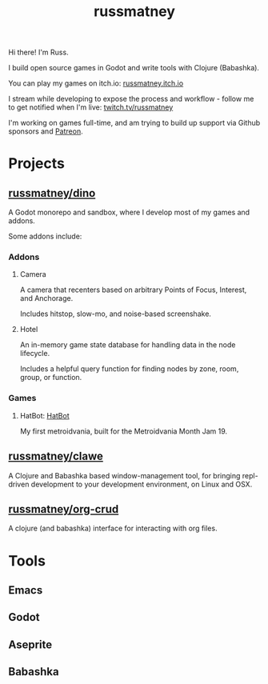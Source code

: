#+title: russmatney

Hi there! I'm Russ.

I build open source games in Godot and write tools with Clojure (Babashka).

You can play my games on itch.io: [[https://russmatney.itch.io][russmatney.itch.io]]

I stream while developing to expose the process and workflow - follow me to get
notified when I'm live: [[https://twitch.tv/russmatney][twitch.tv/russmatney]]

I'm working on games full-time, and am trying to build up support via Github
sponsors and [[https://patreon.com/russmatney][Patreon]].

* Projects
** [[https://github.com/russmatney/dino][russmatney/dino]]
A Godot monorepo and sandbox, where I develop most of my games and addons.

Some addons include:
*** Addons
**** Camera
A camera that recenters based on arbitrary Points of Focus, Interest, and Anchorage.

Includes hitstop, slow-mo, and noise-based screenshake.
**** Hotel
An in-memory game state database for handling data in the node lifecycle.

Includes a helpful query function for finding nodes by zone, room, group, or function.
*** Games
**** HatBot: [[https://russmatney.itch.io/mvania19][HatBot]]
My first metroidvania, built for the Metroidvania Month Jam 19.
** [[https://github.com/russmatney/clawe][russmatney/clawe]]
A Clojure and Babashka based window-management tool, for bringing repl-driven
development to your development environment, on Linux and OSX.
** [[https://github.com/russmatney/org-crud][russmatney/org-crud]]
A clojure (and babashka) interface for interacting with org files.
* Tools
** Emacs
** Godot
** Aseprite
** Babashka
